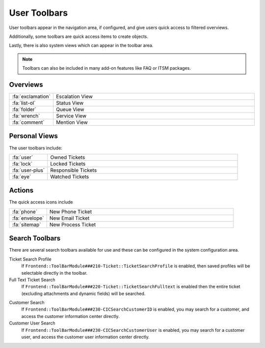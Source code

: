 User Toolbars
#############

User toolbars appear in the navigation area, if configured, and give users quick access to filtered overviews.

Additionally, some toolbars are quick access items to create objects.

Lastly, there is also system views which can appear in the toolbar area.

.. note:: 
    
    Toolbars can also be included in many add-on features like FAQ or ITSM packages.

.. image:: images/user_toolbars.png
   :alt:  Toolbar image


Overviews
*********

.. table::
  :widths: 6 30

  +-------------------+-----------------+
  | :fa:`exclamation` | Escalation View |
  +-------------------+-----------------+
  | :fa:`list-ol`     | Status View     |
  +-------------------+-----------------+
  | :fa:`folder`      | Queue View      |
  +-------------------+-----------------+
  | :fa:`wrench`      | Service View    |
  +-------------------+-----------------+
  | :fa:`comment`     | Mention View    |
  +-------------------+-----------------+

Personal Views
**************

The user toolbars include:

.. table::
  :widths: 6 30

  +-----------------+---------------------+
  | :fa:`user`      | Owned Tickets       |
  +-----------------+---------------------+
  | :fa:`lock`      | Locked Tickets      |
  +-----------------+---------------------+
  | :fa:`user-plus` | Responsible Tickets |
  +-----------------+---------------------+
  | :fa:`eye`       | Watched Tickets     |
  +-----------------+---------------------+



Actions
*******

The quick access icons include

.. table::
  :widths: 6 30

  +----------------+--------------------+
  | :fa:`phone`    | New Phone Ticket   |
  +----------------+--------------------+
  | :fa:`envelope` | New Email Ticket   |
  +----------------+--------------------+
  | :fa:`sitemap`  | New Process Ticket |
  +----------------+--------------------+


Search Toolbars
***************

There are several search toolbars available for use and these can be configured in the system configuration area.


Ticket Search Profile
  If ``Frontend::ToolBarModule###210-Ticket::TicketSearchProfile`` is enabled, then saved profiles will be selectable directly in the toolbar.

Full Text Ticket Search
  If ``Frontend::ToolBarModule###220-Ticket::TicketSearchFulltext`` is enabled then the entire ticket (excluding attachments and dynamic fields) will be searched.

.. versionadded:: 6.4.3

  Additional configuration can be added to limit the search to ticket of specific attributes, by the system administrator. Most any attribute of type STRING can be configured to limit the results of the search.

Customer Search
  If ``Frontend::ToolBarModule###230-CICSearchCustomerID`` is enabled, you may search for a customer, and access the customer information center directly.

Customer User Search
  If ``Frontend::ToolBarModule###230-CICSearchCustomerUser`` is enabled, you may search for a customer user, and access the customer user information center directly.
